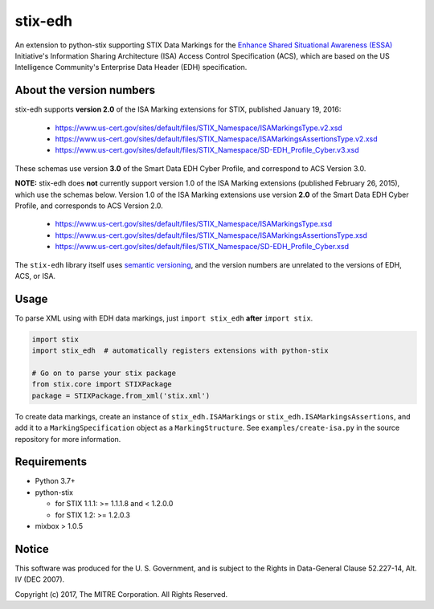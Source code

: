 stix-edh
========

|Version|

An extension to python-stix supporting STIX Data Markings for the `Enhance
Shared Situational Awareness (ESSA) <https://www.us-cert.gov/essa>`_
Initiative's Information Sharing Architecture (ISA) Access Control Specification
(ACS), which are based on the US Intelligence Community's Enterprise Data Header
(EDH) specification.

About the version numbers
-------------------------

stix-edh supports **version 2.0** of the ISA Marking extensions for STIX,
published January 19, 2016:

   - https://www.us-cert.gov/sites/default/files/STIX_Namespace/ISAMarkingsType.v2.xsd
   - https://www.us-cert.gov/sites/default/files/STIX_Namespace/ISAMarkingsAssertionsType.v2.xsd
   - https://www.us-cert.gov/sites/default/files/STIX_Namespace/SD-EDH_Profile_Cyber.v3.xsd

These schemas use version **3.0** of the Smart Data EDH Cyber Profile, and
correspond to ACS Version 3.0.

**NOTE:** stix-edh does **not** currently support version 1.0 of the ISA Marking
extensions (published February 26, 2015), which use the schemas below. Version
1.0 of the ISA Marking extensions use version **2.0** of the Smart Data EDH
Cyber Profile, and corresponds to ACS Version 2.0.

   - https://www.us-cert.gov/sites/default/files/STIX_Namespace/ISAMarkingsType.xsd
   - https://www.us-cert.gov/sites/default/files/STIX_Namespace/ISAMarkingsAssertionsType.xsd
   - https://www.us-cert.gov/sites/default/files/STIX_Namespace/SD-EDH_Profile_Cyber.xsd

The ``stix-edh`` library itself uses `semantic versioning
<http://semver.org/>`_, and the version numbers are unrelated to the versions of
EDH, ACS, or ISA.

Usage
-----

To parse XML using with EDH data markings, just ``import stix_edh`` **after**
``import stix``.

.. code:: python

    import stix
    import stix_edh  # automatically registers extensions with python-stix

    # Go on to parse your stix package
    from stix.core import STIXPackage
    package = STIXPackage.from_xml('stix.xml')

To create data markings, create an instance of ``stix_edh.ISAMarkings`` or
``stix_edh.ISAMarkingsAssertions``, and add it to a ``MarkingSpecification``
object as a ``MarkingStructure``. See ``examples/create-isa.py`` in the source
repository for more information.

Requirements
------------

* Python 3.7+
* python-stix

  * for STIX 1.1.1:  >= 1.1.1.8 and < 1.2.0.0
  * for STIX 1.2:  >= 1.2.0.3

* mixbox > 1.0.5


Notice
------

This software was produced for the U. S. Government, and is subject to the
Rights in Data-General Clause 52.227-14, Alt. IV (DEC 2007).

Copyright (c) 2017, The MITRE Corporation. All Rights Reserved.

.. |Version| image:: https://img.shields.io/pypi/v/stix-edh.svg?maxAge=3600
   :target: https://pypi.python.org/pypi/stix-edh/
